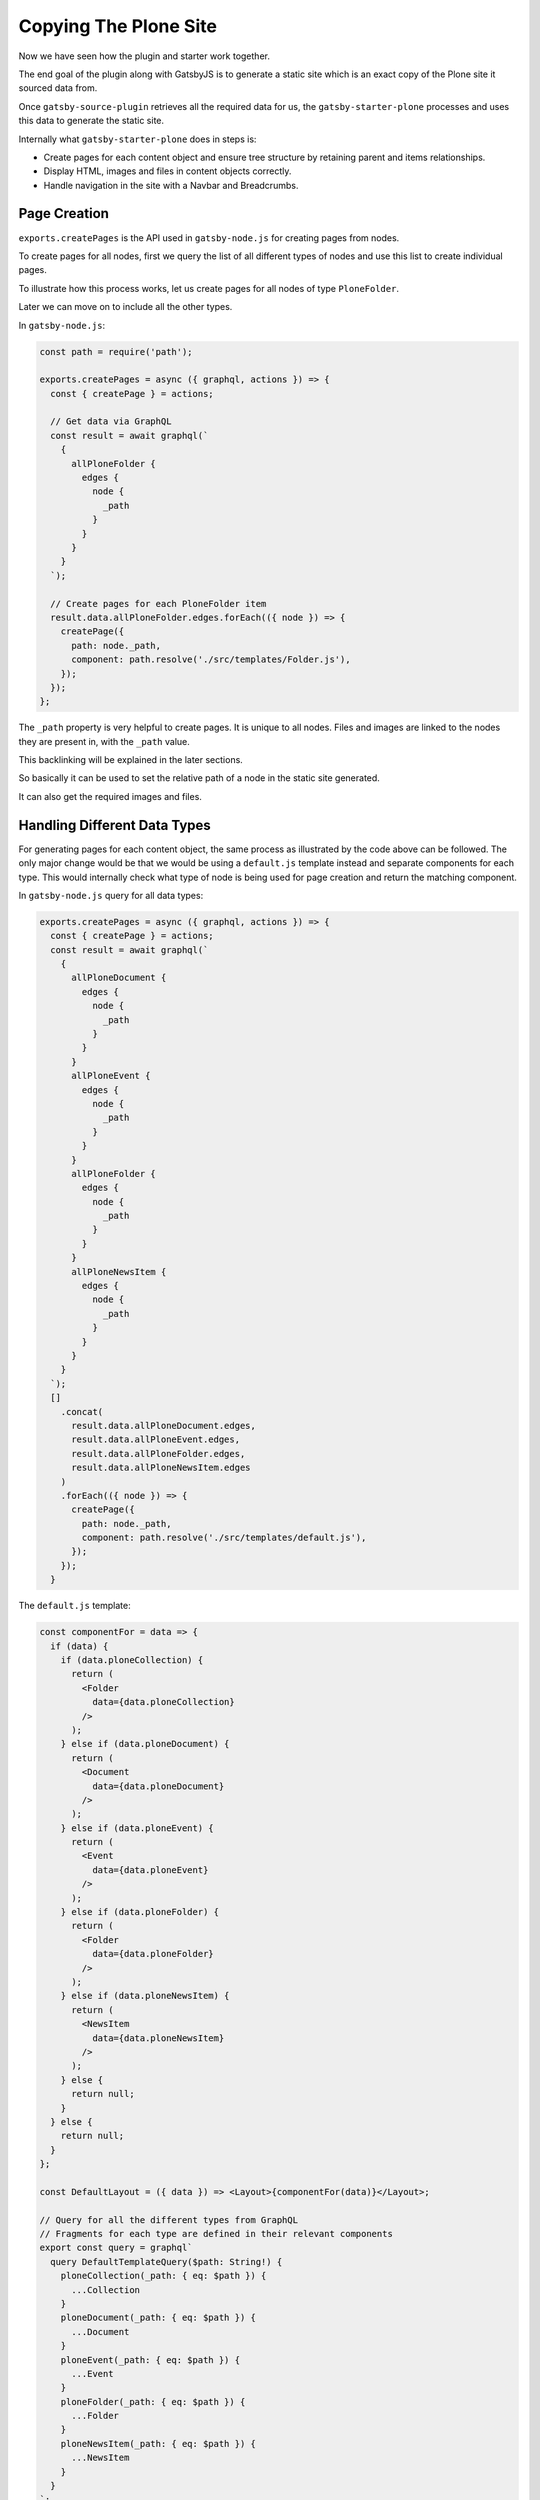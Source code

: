 Copying The Plone Site
======================

Now we have seen how the plugin and starter work together.

The end goal of the plugin along with GatsbyJS is to generate a static site which is an exact copy of the Plone site it sourced data from.

Once ``gatsby-source-plugin`` retrieves all the required data for us, the ``gatsby-starter-plone`` processes and uses this data to generate the static site.

Internally what ``gatsby-starter-plone`` does in steps is:

- Create pages for each content object and ensure tree structure by retaining parent and items relationships.
- Display HTML, images and files in content objects correctly.
- Handle navigation in the site with a Navbar and Breadcrumbs.


Page Creation
-------------

``exports.createPages`` is the API used in ``gatsby-node.js`` for creating pages from nodes.

To create pages for all nodes, first we query the list of all different types of nodes and use this list to create individual pages.

To illustrate how this process works, let us create pages for all nodes of type ``PloneFolder``.

Later we can move on to include all the other types.

In ``gatsby-node.js``:

.. code-block:: javascript

  const path = require('path');

  exports.createPages = async ({ graphql, actions }) => {
    const { createPage } = actions;

    // Get data via GraphQL
    const result = await graphql(`
      {
        allPloneFolder {
          edges {
            node {
              _path
            }
          }
        }
      }
    `);

    // Create pages for each PloneFolder item
    result.data.allPloneFolder.edges.forEach(({ node }) => {
      createPage({
        path: node._path,
        component: path.resolve('./src/templates/Folder.js'),
      });
    });
  };

The ``_path`` property is very helpful to create pages.
It is unique to all nodes.
Files and images are linked to the nodes they are present in, with the ``_path`` value.

This backlinking will be explained in the later sections.

So basically it can be used to set the relative path of a node in the static site generated.

It can also get the required images and files.


Handling Different Data Types
-----------------------------

For generating pages for each content object, the same process as illustrated by the code above can be followed.
The only major change would be that we would be using a ``default.js`` template instead and separate components for each type.
This would internally check what type of node is being used for page creation and return the matching component.

In ``gatsby-node.js`` query for all data types:

.. code-block:: jsx

  exports.createPages = async ({ graphql, actions }) => {
    const { createPage } = actions;
    const result = await graphql(`
      {
        allPloneDocument {
          edges {
            node {
              _path
            }
          }
        }
        allPloneEvent {
          edges {
            node {
              _path
            }
          }
        }
        allPloneFolder {
          edges {
            node {
              _path
            }
          }
        }
        allPloneNewsItem {
          edges {
            node {
              _path
            }
          }
        }
      }
    `);
    []
      .concat(
        result.data.allPloneDocument.edges,
        result.data.allPloneEvent.edges,
        result.data.allPloneFolder.edges,
        result.data.allPloneNewsItem.edges
      )
      .forEach(({ node }) => {
        createPage({
          path: node._path,
          component: path.resolve('./src/templates/default.js'),
        });
      });
    }


The ``default.js`` template:

.. code-block:: jsx

  const componentFor = data => {
    if (data) {
      if (data.ploneCollection) {
        return (
          <Folder
            data={data.ploneCollection}
          />
        );
      } else if (data.ploneDocument) {
        return (
          <Document
            data={data.ploneDocument}
          />
        );
      } else if (data.ploneEvent) {
        return (
          <Event
            data={data.ploneEvent}
          />
        );
      } else if (data.ploneFolder) {
        return (
          <Folder
            data={data.ploneFolder}
          />
        );
      } else if (data.ploneNewsItem) {
        return (
          <NewsItem
            data={data.ploneNewsItem}
          />
        );
      } else {
        return null;
      }
    } else {
      return null;
    }
  };

  const DefaultLayout = ({ data }) => <Layout>{componentFor(data)}</Layout>;

  // Query for all the different types from GraphQL
  // Fragments for each type are defined in their relevant components
  export const query = graphql`
    query DefaultTemplateQuery($path: String!) {
      ploneCollection(_path: { eq: $path }) {
        ...Collection
      }
      ploneDocument(_path: { eq: $path }) {
        ...Document
      }
      ploneEvent(_path: { eq: $path }) {
        ...Event
      }
      ploneFolder(_path: { eq: $path }) {
        ...Folder
      }
      ploneNewsItem(_path: { eq: $path }) {
        ...NewsItem
      }
    }
  `;

To understand what happens in the components, let us take the example of the ``Folder`` component:

.. code-block:: jsx

  import React from 'react';
  import { graphql, Link } from 'gatsby';

  const Folder = ({ data, title }) => (
    <nav key={data._id}>
      <h1>{title ? title : data.title}</h1>
      <p>
        <strong>{data.description}</strong>
      </p>
      <ul>
        {data.items.filter(item => item.title).map(item => (
          <li key={item._path}>
            <Link to={item._path}>{item.title}</Link>
          </li>
        ))}
      </ul>
    </nav>
  );

  export default Folder;

  export const query = graphql`
    fragment Folder on PloneFolder {
      _id
      title
      description
      items {
        _path
      }
      _path
    }
  `;

Here, the fragment is used by ``default.js`` to get the relevant data of the ``Folder`` content object and is passed in to the Folder component as ``data``.

.. note::
  Fragments are reusable GraphQL queries.
  It also allows you to split up complex queries into smaller, easier to understand components.

  In our case, even though all data is queried in ``default.js`` template, we split up the queries by type and place them in the relevant component.
  These fragments are included back in the template as required.
  This helps in maintainability as all the parts of a component, including the query, are placed together.

The ``Folder`` component now displays the title and description of the Folder itself and a list of child items.

.. note::

  With the ``Link`` component and ``_path`` we can directly link between GatsbyJS pages.
  
